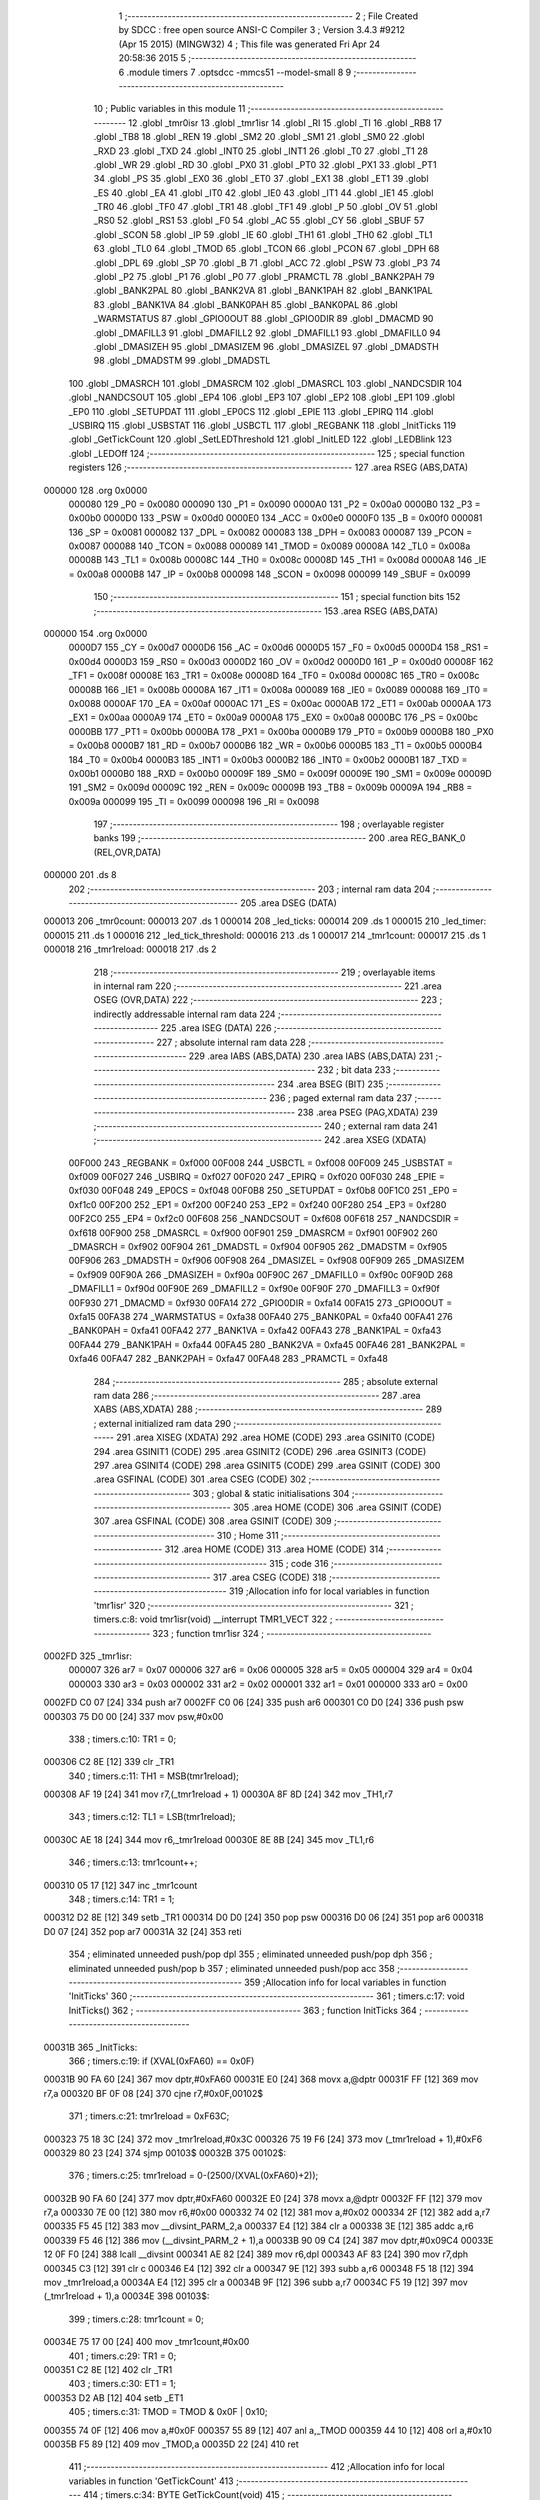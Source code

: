                                       1 ;--------------------------------------------------------
                                      2 ; File Created by SDCC : free open source ANSI-C Compiler
                                      3 ; Version 3.4.3 #9212 (Apr 15 2015) (MINGW32)
                                      4 ; This file was generated Fri Apr 24 20:58:36 2015
                                      5 ;--------------------------------------------------------
                                      6 	.module timers
                                      7 	.optsdcc -mmcs51 --model-small
                                      8 	
                                      9 ;--------------------------------------------------------
                                     10 ; Public variables in this module
                                     11 ;--------------------------------------------------------
                                     12 	.globl _tmr0isr
                                     13 	.globl _tmr1isr
                                     14 	.globl _RI
                                     15 	.globl _TI
                                     16 	.globl _RB8
                                     17 	.globl _TB8
                                     18 	.globl _REN
                                     19 	.globl _SM2
                                     20 	.globl _SM1
                                     21 	.globl _SM0
                                     22 	.globl _RXD
                                     23 	.globl _TXD
                                     24 	.globl _INT0
                                     25 	.globl _INT1
                                     26 	.globl _T0
                                     27 	.globl _T1
                                     28 	.globl _WR
                                     29 	.globl _RD
                                     30 	.globl _PX0
                                     31 	.globl _PT0
                                     32 	.globl _PX1
                                     33 	.globl _PT1
                                     34 	.globl _PS
                                     35 	.globl _EX0
                                     36 	.globl _ET0
                                     37 	.globl _EX1
                                     38 	.globl _ET1
                                     39 	.globl _ES
                                     40 	.globl _EA
                                     41 	.globl _IT0
                                     42 	.globl _IE0
                                     43 	.globl _IT1
                                     44 	.globl _IE1
                                     45 	.globl _TR0
                                     46 	.globl _TF0
                                     47 	.globl _TR1
                                     48 	.globl _TF1
                                     49 	.globl _P
                                     50 	.globl _OV
                                     51 	.globl _RS0
                                     52 	.globl _RS1
                                     53 	.globl _F0
                                     54 	.globl _AC
                                     55 	.globl _CY
                                     56 	.globl _SBUF
                                     57 	.globl _SCON
                                     58 	.globl _IP
                                     59 	.globl _IE
                                     60 	.globl _TH1
                                     61 	.globl _TH0
                                     62 	.globl _TL1
                                     63 	.globl _TL0
                                     64 	.globl _TMOD
                                     65 	.globl _TCON
                                     66 	.globl _PCON
                                     67 	.globl _DPH
                                     68 	.globl _DPL
                                     69 	.globl _SP
                                     70 	.globl _B
                                     71 	.globl _ACC
                                     72 	.globl _PSW
                                     73 	.globl _P3
                                     74 	.globl _P2
                                     75 	.globl _P1
                                     76 	.globl _P0
                                     77 	.globl _PRAMCTL
                                     78 	.globl _BANK2PAH
                                     79 	.globl _BANK2PAL
                                     80 	.globl _BANK2VA
                                     81 	.globl _BANK1PAH
                                     82 	.globl _BANK1PAL
                                     83 	.globl _BANK1VA
                                     84 	.globl _BANK0PAH
                                     85 	.globl _BANK0PAL
                                     86 	.globl _WARMSTATUS
                                     87 	.globl _GPIO0OUT
                                     88 	.globl _GPIO0DIR
                                     89 	.globl _DMACMD
                                     90 	.globl _DMAFILL3
                                     91 	.globl _DMAFILL2
                                     92 	.globl _DMAFILL1
                                     93 	.globl _DMAFILL0
                                     94 	.globl _DMASIZEH
                                     95 	.globl _DMASIZEM
                                     96 	.globl _DMASIZEL
                                     97 	.globl _DMADSTH
                                     98 	.globl _DMADSTM
                                     99 	.globl _DMADSTL
                                    100 	.globl _DMASRCH
                                    101 	.globl _DMASRCM
                                    102 	.globl _DMASRCL
                                    103 	.globl _NANDCSDIR
                                    104 	.globl _NANDCSOUT
                                    105 	.globl _EP4
                                    106 	.globl _EP3
                                    107 	.globl _EP2
                                    108 	.globl _EP1
                                    109 	.globl _EP0
                                    110 	.globl _SETUPDAT
                                    111 	.globl _EP0CS
                                    112 	.globl _EPIE
                                    113 	.globl _EPIRQ
                                    114 	.globl _USBIRQ
                                    115 	.globl _USBSTAT
                                    116 	.globl _USBCTL
                                    117 	.globl _REGBANK
                                    118 	.globl _InitTicks
                                    119 	.globl _GetTickCount
                                    120 	.globl _SetLEDThreshold
                                    121 	.globl _InitLED
                                    122 	.globl _LEDBlink
                                    123 	.globl _LEDOff
                                    124 ;--------------------------------------------------------
                                    125 ; special function registers
                                    126 ;--------------------------------------------------------
                                    127 	.area RSEG    (ABS,DATA)
      000000                        128 	.org 0x0000
                           000080   129 _P0	=	0x0080
                           000090   130 _P1	=	0x0090
                           0000A0   131 _P2	=	0x00a0
                           0000B0   132 _P3	=	0x00b0
                           0000D0   133 _PSW	=	0x00d0
                           0000E0   134 _ACC	=	0x00e0
                           0000F0   135 _B	=	0x00f0
                           000081   136 _SP	=	0x0081
                           000082   137 _DPL	=	0x0082
                           000083   138 _DPH	=	0x0083
                           000087   139 _PCON	=	0x0087
                           000088   140 _TCON	=	0x0088
                           000089   141 _TMOD	=	0x0089
                           00008A   142 _TL0	=	0x008a
                           00008B   143 _TL1	=	0x008b
                           00008C   144 _TH0	=	0x008c
                           00008D   145 _TH1	=	0x008d
                           0000A8   146 _IE	=	0x00a8
                           0000B8   147 _IP	=	0x00b8
                           000098   148 _SCON	=	0x0098
                           000099   149 _SBUF	=	0x0099
                                    150 ;--------------------------------------------------------
                                    151 ; special function bits
                                    152 ;--------------------------------------------------------
                                    153 	.area RSEG    (ABS,DATA)
      000000                        154 	.org 0x0000
                           0000D7   155 _CY	=	0x00d7
                           0000D6   156 _AC	=	0x00d6
                           0000D5   157 _F0	=	0x00d5
                           0000D4   158 _RS1	=	0x00d4
                           0000D3   159 _RS0	=	0x00d3
                           0000D2   160 _OV	=	0x00d2
                           0000D0   161 _P	=	0x00d0
                           00008F   162 _TF1	=	0x008f
                           00008E   163 _TR1	=	0x008e
                           00008D   164 _TF0	=	0x008d
                           00008C   165 _TR0	=	0x008c
                           00008B   166 _IE1	=	0x008b
                           00008A   167 _IT1	=	0x008a
                           000089   168 _IE0	=	0x0089
                           000088   169 _IT0	=	0x0088
                           0000AF   170 _EA	=	0x00af
                           0000AC   171 _ES	=	0x00ac
                           0000AB   172 _ET1	=	0x00ab
                           0000AA   173 _EX1	=	0x00aa
                           0000A9   174 _ET0	=	0x00a9
                           0000A8   175 _EX0	=	0x00a8
                           0000BC   176 _PS	=	0x00bc
                           0000BB   177 _PT1	=	0x00bb
                           0000BA   178 _PX1	=	0x00ba
                           0000B9   179 _PT0	=	0x00b9
                           0000B8   180 _PX0	=	0x00b8
                           0000B7   181 _RD	=	0x00b7
                           0000B6   182 _WR	=	0x00b6
                           0000B5   183 _T1	=	0x00b5
                           0000B4   184 _T0	=	0x00b4
                           0000B3   185 _INT1	=	0x00b3
                           0000B2   186 _INT0	=	0x00b2
                           0000B1   187 _TXD	=	0x00b1
                           0000B0   188 _RXD	=	0x00b0
                           00009F   189 _SM0	=	0x009f
                           00009E   190 _SM1	=	0x009e
                           00009D   191 _SM2	=	0x009d
                           00009C   192 _REN	=	0x009c
                           00009B   193 _TB8	=	0x009b
                           00009A   194 _RB8	=	0x009a
                           000099   195 _TI	=	0x0099
                           000098   196 _RI	=	0x0098
                                    197 ;--------------------------------------------------------
                                    198 ; overlayable register banks
                                    199 ;--------------------------------------------------------
                                    200 	.area REG_BANK_0	(REL,OVR,DATA)
      000000                        201 	.ds 8
                                    202 ;--------------------------------------------------------
                                    203 ; internal ram data
                                    204 ;--------------------------------------------------------
                                    205 	.area DSEG    (DATA)
      000013                        206 _tmr0count:
      000013                        207 	.ds 1
      000014                        208 _led_ticks:
      000014                        209 	.ds 1
      000015                        210 _led_timer:
      000015                        211 	.ds 1
      000016                        212 _led_tick_threshold:
      000016                        213 	.ds 1
      000017                        214 _tmr1count:
      000017                        215 	.ds 1
      000018                        216 _tmr1reload:
      000018                        217 	.ds 2
                                    218 ;--------------------------------------------------------
                                    219 ; overlayable items in internal ram 
                                    220 ;--------------------------------------------------------
                                    221 	.area	OSEG    (OVR,DATA)
                                    222 ;--------------------------------------------------------
                                    223 ; indirectly addressable internal ram data
                                    224 ;--------------------------------------------------------
                                    225 	.area ISEG    (DATA)
                                    226 ;--------------------------------------------------------
                                    227 ; absolute internal ram data
                                    228 ;--------------------------------------------------------
                                    229 	.area IABS    (ABS,DATA)
                                    230 	.area IABS    (ABS,DATA)
                                    231 ;--------------------------------------------------------
                                    232 ; bit data
                                    233 ;--------------------------------------------------------
                                    234 	.area BSEG    (BIT)
                                    235 ;--------------------------------------------------------
                                    236 ; paged external ram data
                                    237 ;--------------------------------------------------------
                                    238 	.area PSEG    (PAG,XDATA)
                                    239 ;--------------------------------------------------------
                                    240 ; external ram data
                                    241 ;--------------------------------------------------------
                                    242 	.area XSEG    (XDATA)
                           00F000   243 _REGBANK	=	0xf000
                           00F008   244 _USBCTL	=	0xf008
                           00F009   245 _USBSTAT	=	0xf009
                           00F027   246 _USBIRQ	=	0xf027
                           00F020   247 _EPIRQ	=	0xf020
                           00F030   248 _EPIE	=	0xf030
                           00F048   249 _EP0CS	=	0xf048
                           00F0B8   250 _SETUPDAT	=	0xf0b8
                           00F1C0   251 _EP0	=	0xf1c0
                           00F200   252 _EP1	=	0xf200
                           00F240   253 _EP2	=	0xf240
                           00F280   254 _EP3	=	0xf280
                           00F2C0   255 _EP4	=	0xf2c0
                           00F608   256 _NANDCSOUT	=	0xf608
                           00F618   257 _NANDCSDIR	=	0xf618
                           00F900   258 _DMASRCL	=	0xf900
                           00F901   259 _DMASRCM	=	0xf901
                           00F902   260 _DMASRCH	=	0xf902
                           00F904   261 _DMADSTL	=	0xf904
                           00F905   262 _DMADSTM	=	0xf905
                           00F906   263 _DMADSTH	=	0xf906
                           00F908   264 _DMASIZEL	=	0xf908
                           00F909   265 _DMASIZEM	=	0xf909
                           00F90A   266 _DMASIZEH	=	0xf90a
                           00F90C   267 _DMAFILL0	=	0xf90c
                           00F90D   268 _DMAFILL1	=	0xf90d
                           00F90E   269 _DMAFILL2	=	0xf90e
                           00F90F   270 _DMAFILL3	=	0xf90f
                           00F930   271 _DMACMD	=	0xf930
                           00FA14   272 _GPIO0DIR	=	0xfa14
                           00FA15   273 _GPIO0OUT	=	0xfa15
                           00FA38   274 _WARMSTATUS	=	0xfa38
                           00FA40   275 _BANK0PAL	=	0xfa40
                           00FA41   276 _BANK0PAH	=	0xfa41
                           00FA42   277 _BANK1VA	=	0xfa42
                           00FA43   278 _BANK1PAL	=	0xfa43
                           00FA44   279 _BANK1PAH	=	0xfa44
                           00FA45   280 _BANK2VA	=	0xfa45
                           00FA46   281 _BANK2PAL	=	0xfa46
                           00FA47   282 _BANK2PAH	=	0xfa47
                           00FA48   283 _PRAMCTL	=	0xfa48
                                    284 ;--------------------------------------------------------
                                    285 ; absolute external ram data
                                    286 ;--------------------------------------------------------
                                    287 	.area XABS    (ABS,XDATA)
                                    288 ;--------------------------------------------------------
                                    289 ; external initialized ram data
                                    290 ;--------------------------------------------------------
                                    291 	.area XISEG   (XDATA)
                                    292 	.area HOME    (CODE)
                                    293 	.area GSINIT0 (CODE)
                                    294 	.area GSINIT1 (CODE)
                                    295 	.area GSINIT2 (CODE)
                                    296 	.area GSINIT3 (CODE)
                                    297 	.area GSINIT4 (CODE)
                                    298 	.area GSINIT5 (CODE)
                                    299 	.area GSINIT  (CODE)
                                    300 	.area GSFINAL (CODE)
                                    301 	.area CSEG    (CODE)
                                    302 ;--------------------------------------------------------
                                    303 ; global & static initialisations
                                    304 ;--------------------------------------------------------
                                    305 	.area HOME    (CODE)
                                    306 	.area GSINIT  (CODE)
                                    307 	.area GSFINAL (CODE)
                                    308 	.area GSINIT  (CODE)
                                    309 ;--------------------------------------------------------
                                    310 ; Home
                                    311 ;--------------------------------------------------------
                                    312 	.area HOME    (CODE)
                                    313 	.area HOME    (CODE)
                                    314 ;--------------------------------------------------------
                                    315 ; code
                                    316 ;--------------------------------------------------------
                                    317 	.area CSEG    (CODE)
                                    318 ;------------------------------------------------------------
                                    319 ;Allocation info for local variables in function 'tmr1isr'
                                    320 ;------------------------------------------------------------
                                    321 ;	timers.c:8: void tmr1isr(void) __interrupt TMR1_VECT
                                    322 ;	-----------------------------------------
                                    323 ;	 function tmr1isr
                                    324 ;	-----------------------------------------
      0002FD                        325 _tmr1isr:
                           000007   326 	ar7 = 0x07
                           000006   327 	ar6 = 0x06
                           000005   328 	ar5 = 0x05
                           000004   329 	ar4 = 0x04
                           000003   330 	ar3 = 0x03
                           000002   331 	ar2 = 0x02
                           000001   332 	ar1 = 0x01
                           000000   333 	ar0 = 0x00
      0002FD C0 07            [24]  334 	push	ar7
      0002FF C0 06            [24]  335 	push	ar6
      000301 C0 D0            [24]  336 	push	psw
      000303 75 D0 00         [24]  337 	mov	psw,#0x00
                                    338 ;	timers.c:10: TR1 = 0;
      000306 C2 8E            [12]  339 	clr	_TR1
                                    340 ;	timers.c:11: TH1 = MSB(tmr1reload);
      000308 AF 19            [24]  341 	mov	r7,(_tmr1reload + 1)
      00030A 8F 8D            [24]  342 	mov	_TH1,r7
                                    343 ;	timers.c:12: TL1 = LSB(tmr1reload);
      00030C AE 18            [24]  344 	mov	r6,_tmr1reload
      00030E 8E 8B            [24]  345 	mov	_TL1,r6
                                    346 ;	timers.c:13: tmr1count++;
      000310 05 17            [12]  347 	inc	_tmr1count
                                    348 ;	timers.c:14: TR1 = 1;
      000312 D2 8E            [12]  349 	setb	_TR1
      000314 D0 D0            [24]  350 	pop	psw
      000316 D0 06            [24]  351 	pop	ar6
      000318 D0 07            [24]  352 	pop	ar7
      00031A 32               [24]  353 	reti
                                    354 ;	eliminated unneeded push/pop dpl
                                    355 ;	eliminated unneeded push/pop dph
                                    356 ;	eliminated unneeded push/pop b
                                    357 ;	eliminated unneeded push/pop acc
                                    358 ;------------------------------------------------------------
                                    359 ;Allocation info for local variables in function 'InitTicks'
                                    360 ;------------------------------------------------------------
                                    361 ;	timers.c:17: void InitTicks()
                                    362 ;	-----------------------------------------
                                    363 ;	 function InitTicks
                                    364 ;	-----------------------------------------
      00031B                        365 _InitTicks:
                                    366 ;	timers.c:19: if (XVAL(0xFA60) == 0x0F)
      00031B 90 FA 60         [24]  367 	mov	dptr,#0xFA60
      00031E E0               [24]  368 	movx	a,@dptr
      00031F FF               [12]  369 	mov	r7,a
      000320 BF 0F 08         [24]  370 	cjne	r7,#0x0F,00102$
                                    371 ;	timers.c:21: tmr1reload = 0xF63C;
      000323 75 18 3C         [24]  372 	mov	_tmr1reload,#0x3C
      000326 75 19 F6         [24]  373 	mov	(_tmr1reload + 1),#0xF6
      000329 80 23            [24]  374 	sjmp	00103$
      00032B                        375 00102$:
                                    376 ;	timers.c:25: tmr1reload = 0-(2500/(XVAL(0xFA60)+2));
      00032B 90 FA 60         [24]  377 	mov	dptr,#0xFA60
      00032E E0               [24]  378 	movx	a,@dptr
      00032F FF               [12]  379 	mov	r7,a
      000330 7E 00            [12]  380 	mov	r6,#0x00
      000332 74 02            [12]  381 	mov	a,#0x02
      000334 2F               [12]  382 	add	a,r7
      000335 F5 45            [12]  383 	mov	__divsint_PARM_2,a
      000337 E4               [12]  384 	clr	a
      000338 3E               [12]  385 	addc	a,r6
      000339 F5 46            [12]  386 	mov	(__divsint_PARM_2 + 1),a
      00033B 90 09 C4         [24]  387 	mov	dptr,#0x09C4
      00033E 12 0F F0         [24]  388 	lcall	__divsint
      000341 AE 82            [24]  389 	mov	r6,dpl
      000343 AF 83            [24]  390 	mov	r7,dph
      000345 C3               [12]  391 	clr	c
      000346 E4               [12]  392 	clr	a
      000347 9E               [12]  393 	subb	a,r6
      000348 F5 18            [12]  394 	mov	_tmr1reload,a
      00034A E4               [12]  395 	clr	a
      00034B 9F               [12]  396 	subb	a,r7
      00034C F5 19            [12]  397 	mov	(_tmr1reload + 1),a
      00034E                        398 00103$:
                                    399 ;	timers.c:28: tmr1count = 0;
      00034E 75 17 00         [24]  400 	mov	_tmr1count,#0x00
                                    401 ;	timers.c:29: TR1 = 0;
      000351 C2 8E            [12]  402 	clr	_TR1
                                    403 ;	timers.c:30: ET1 = 1;
      000353 D2 AB            [12]  404 	setb	_ET1
                                    405 ;	timers.c:31: TMOD = TMOD & 0x0F | 0x10;
      000355 74 0F            [12]  406 	mov	a,#0x0F
      000357 55 89            [12]  407 	anl	a,_TMOD
      000359 44 10            [12]  408 	orl	a,#0x10
      00035B F5 89            [12]  409 	mov	_TMOD,a
      00035D 22               [24]  410 	ret
                                    411 ;------------------------------------------------------------
                                    412 ;Allocation info for local variables in function 'GetTickCount'
                                    413 ;------------------------------------------------------------
                                    414 ;	timers.c:34: BYTE GetTickCount(void)
                                    415 ;	-----------------------------------------
                                    416 ;	 function GetTickCount
                                    417 ;	-----------------------------------------
      00035E                        418 _GetTickCount:
                                    419 ;	timers.c:36: return tmr1count;
      00035E 85 17 82         [24]  420 	mov	dpl,_tmr1count
      000361 22               [24]  421 	ret
                                    422 ;------------------------------------------------------------
                                    423 ;Allocation info for local variables in function 'tmr0isr'
                                    424 ;------------------------------------------------------------
                                    425 ;	timers.c:39: void tmr0isr(void) __interrupt TMR0_VECT
                                    426 ;	-----------------------------------------
                                    427 ;	 function tmr0isr
                                    428 ;	-----------------------------------------
      000362                        429 _tmr0isr:
      000362 C0 E0            [24]  430 	push	acc
      000364 C0 82            [24]  431 	push	dpl
      000366 C0 83            [24]  432 	push	dph
      000368 C0 07            [24]  433 	push	ar7
      00036A C0 D0            [24]  434 	push	psw
      00036C 75 D0 00         [24]  435 	mov	psw,#0x00
                                    436 ;	timers.c:42: TR0 = 0;
      00036F C2 8C            [12]  437 	clr	_TR0
                                    438 ;	timers.c:43: TL0 = 0xE6;
      000371 75 8A E6         [24]  439 	mov	_TL0,#0xE6
                                    440 ;	timers.c:44: TH0 = 0x96;
      000374 75 8C 96         [24]  441 	mov	_TH0,#0x96
                                    442 ;	timers.c:45: TR0 = 1;
      000377 D2 8C            [12]  443 	setb	_TR0
                                    444 ;	timers.c:47: if ((GPIO0OUT & 2) == 0) //turned off
      000379 90 FA 15         [24]  445 	mov	dptr,#_GPIO0OUT
      00037C E0               [24]  446 	movx	a,@dptr
      00037D FF               [12]  447 	mov	r7,a
      00037E 20 E1 02         [24]  448 	jb	acc.1,00102$
                                    449 ;	timers.c:49: return;
      000381 80 54            [24]  450 	sjmp	00114$
      000383                        451 00102$:
                                    452 ;	timers.c:52: tmr0count++;
      000383 05 13            [12]  453 	inc	_tmr0count
                                    454 ;	timers.c:53: led_ticks++;
      000385 05 14            [12]  455 	inc	_led_ticks
                                    456 ;	timers.c:54: if (led_ticks < led_tick_threshold)
      000387 C3               [12]  457 	clr	c
      000388 E5 14            [12]  458 	mov	a,_led_ticks
      00038A 95 16            [12]  459 	subb	a,_led_tick_threshold
      00038C 50 02            [24]  460 	jnc	00104$
                                    461 ;	timers.c:56: return;
      00038E 80 47            [24]  462 	sjmp	00114$
      000390                        463 00104$:
                                    464 ;	timers.c:59: led_ticks = 0;
      000390 75 14 00         [24]  465 	mov	_led_ticks,#0x00
                                    466 ;	timers.c:60: if (led_timer >= 31)
      000393 74 E1            [12]  467 	mov	a,#0x100 - 0x1F
      000395 25 15            [12]  468 	add	a,_led_timer
      000397 50 0B            [24]  469 	jnc	00106$
                                    470 ;	timers.c:62: GPIO0OUT = 1;
      000399 90 FA 15         [24]  471 	mov	dptr,#_GPIO0OUT
      00039C 74 01            [12]  472 	mov	a,#0x01
      00039E F0               [24]  473 	movx	@dptr,a
                                    474 ;	timers.c:63: led_timer = 0;		
      00039F 75 15 00         [24]  475 	mov	_led_timer,#0x00
                                    476 ;	timers.c:64: return;
      0003A2 80 33            [24]  477 	sjmp	00114$
      0003A4                        478 00106$:
                                    479 ;	timers.c:67: if (led_timer >= 10)
      0003A4 74 F6            [12]  480 	mov	a,#0x100 - 0x0A
      0003A6 25 15            [12]  481 	add	a,_led_timer
      0003A8 50 0B            [24]  482 	jnc	00108$
                                    483 ;	timers.c:69: GPIO0OUT = ~GPIO0OUT;
      0003AA 90 FA 15         [24]  484 	mov	dptr,#_GPIO0OUT
      0003AD E0               [24]  485 	movx	a,@dptr
      0003AE FF               [12]  486 	mov	r7,a
      0003AF F4               [12]  487 	cpl	a
      0003B0 F0               [24]  488 	movx	@dptr,a
                                    489 ;	timers.c:70: led_timer++;
      0003B1 05 15            [12]  490 	inc	_led_timer
                                    491 ;	timers.c:71: return;
      0003B3 80 22            [24]  492 	sjmp	00114$
      0003B5                        493 00108$:
                                    494 ;	timers.c:74: if (led_timer == 0)
      0003B5 E5 15            [12]  495 	mov	a,_led_timer
      0003B7 70 02            [24]  496 	jnz	00110$
                                    497 ;	timers.c:76: return;
      0003B9 80 1C            [24]  498 	sjmp	00114$
      0003BB                        499 00110$:
                                    500 ;	timers.c:79: if (GPIO0OUT & 1)
      0003BB 90 FA 15         [24]  501 	mov	dptr,#_GPIO0OUT
      0003BE E0               [24]  502 	movx	a,@dptr
      0003BF FF               [12]  503 	mov	r7,a
      0003C0 30 E0 0B         [24]  504 	jnb	acc.0,00112$
                                    505 ;	timers.c:81: GPIO0OUT &= 0xFE;
      0003C3 90 FA 15         [24]  506 	mov	dptr,#_GPIO0OUT
      0003C6 E0               [24]  507 	movx	a,@dptr
      0003C7 FF               [12]  508 	mov	r7,a
      0003C8 74 FE            [12]  509 	mov	a,#0xFE
      0003CA 5F               [12]  510 	anl	a,r7
      0003CB F0               [24]  511 	movx	@dptr,a
      0003CC 80 09            [24]  512 	sjmp	00114$
      0003CE                        513 00112$:
                                    514 ;	timers.c:85: GPIO0OUT |= 1;
      0003CE 90 FA 15         [24]  515 	mov	dptr,#_GPIO0OUT
      0003D1 E0               [24]  516 	movx	a,@dptr
      0003D2 FF               [12]  517 	mov	r7,a
      0003D3 74 01            [12]  518 	mov	a,#0x01
      0003D5 4F               [12]  519 	orl	a,r7
      0003D6 F0               [24]  520 	movx	@dptr,a
      0003D7                        521 00114$:
      0003D7 D0 D0            [24]  522 	pop	psw
      0003D9 D0 07            [24]  523 	pop	ar7
      0003DB D0 83            [24]  524 	pop	dph
      0003DD D0 82            [24]  525 	pop	dpl
      0003DF D0 E0            [24]  526 	pop	acc
      0003E1 32               [24]  527 	reti
                                    528 ;	eliminated unneeded push/pop b
                                    529 ;------------------------------------------------------------
                                    530 ;Allocation info for local variables in function 'SetLEDThreshold'
                                    531 ;------------------------------------------------------------
                                    532 ;threshold                 Allocated to registers r6 r7 
                                    533 ;------------------------------------------------------------
                                    534 ;	timers.c:89: void SetLEDThreshold(int threshold)
                                    535 ;	-----------------------------------------
                                    536 ;	 function SetLEDThreshold
                                    537 ;	-----------------------------------------
      0003E2                        538 _SetLEDThreshold:
      0003E2 AE 82            [24]  539 	mov	r6,dpl
                                    540 ;	timers.c:91: led_tick_threshold = threshold;
      0003E4 8E 16            [24]  541 	mov	_led_tick_threshold,r6
      0003E6 22               [24]  542 	ret
                                    543 ;------------------------------------------------------------
                                    544 ;Allocation info for local variables in function 'InitLED'
                                    545 ;------------------------------------------------------------
                                    546 ;	timers.c:94: void InitLED(void)
                                    547 ;	-----------------------------------------
                                    548 ;	 function InitLED
                                    549 ;	-----------------------------------------
      0003E7                        550 _InitLED:
                                    551 ;	timers.c:96: led_tick_threshold = 100;
      0003E7 75 16 64         [24]  552 	mov	_led_tick_threshold,#0x64
                                    553 ;	timers.c:97: tmr0count = 0;
      0003EA 75 13 00         [24]  554 	mov	_tmr0count,#0x00
                                    555 ;	timers.c:98: GPIO0OUT = 3;
      0003ED 90 FA 15         [24]  556 	mov	dptr,#_GPIO0OUT
      0003F0 74 03            [12]  557 	mov	a,#0x03
      0003F2 F0               [24]  558 	movx	@dptr,a
                                    559 ;	timers.c:99: led_ticks = 0;
      0003F3 75 14 00         [24]  560 	mov	_led_ticks,#0x00
                                    561 ;	timers.c:100: led_timer = 0;
      0003F6 75 15 00         [24]  562 	mov	_led_timer,#0x00
                                    563 ;	timers.c:101: EA = 1;
      0003F9 D2 AF            [12]  564 	setb	_EA
                                    565 ;	timers.c:102: ET0 = 1;
      0003FB D2 A9            [12]  566 	setb	_ET0
                                    567 ;	timers.c:103: TR0 = 1;
      0003FD D2 8C            [12]  568 	setb	_TR0
      0003FF 22               [24]  569 	ret
                                    570 ;------------------------------------------------------------
                                    571 ;Allocation info for local variables in function 'LEDBlink'
                                    572 ;------------------------------------------------------------
                                    573 ;	timers.c:106: void LEDBlink(void)
                                    574 ;	-----------------------------------------
                                    575 ;	 function LEDBlink
                                    576 ;	-----------------------------------------
      000400                        577 _LEDBlink:
                                    578 ;	timers.c:108: GPIO0OUT = 2;
      000400 90 FA 15         [24]  579 	mov	dptr,#_GPIO0OUT
      000403 74 02            [12]  580 	mov	a,#0x02
      000405 F0               [24]  581 	movx	@dptr,a
                                    582 ;	timers.c:109: led_timer = 1;
      000406 75 15 01         [24]  583 	mov	_led_timer,#0x01
      000409 22               [24]  584 	ret
                                    585 ;------------------------------------------------------------
                                    586 ;Allocation info for local variables in function 'LEDOff'
                                    587 ;------------------------------------------------------------
                                    588 ;	timers.c:112: void LEDOff(void)
                                    589 ;	-----------------------------------------
                                    590 ;	 function LEDOff
                                    591 ;	-----------------------------------------
      00040A                        592 _LEDOff:
                                    593 ;	timers.c:114: GPIO0OUT = 3;
      00040A 90 FA 15         [24]  594 	mov	dptr,#_GPIO0OUT
      00040D 74 03            [12]  595 	mov	a,#0x03
      00040F F0               [24]  596 	movx	@dptr,a
                                    597 ;	timers.c:115: led_timer = 0;
      000410 75 15 00         [24]  598 	mov	_led_timer,#0x00
      000413 22               [24]  599 	ret
                                    600 	.area CSEG    (CODE)
                                    601 	.area CONST   (CODE)
                                    602 	.area XINIT   (CODE)
                                    603 	.area CABS    (ABS,CODE)
